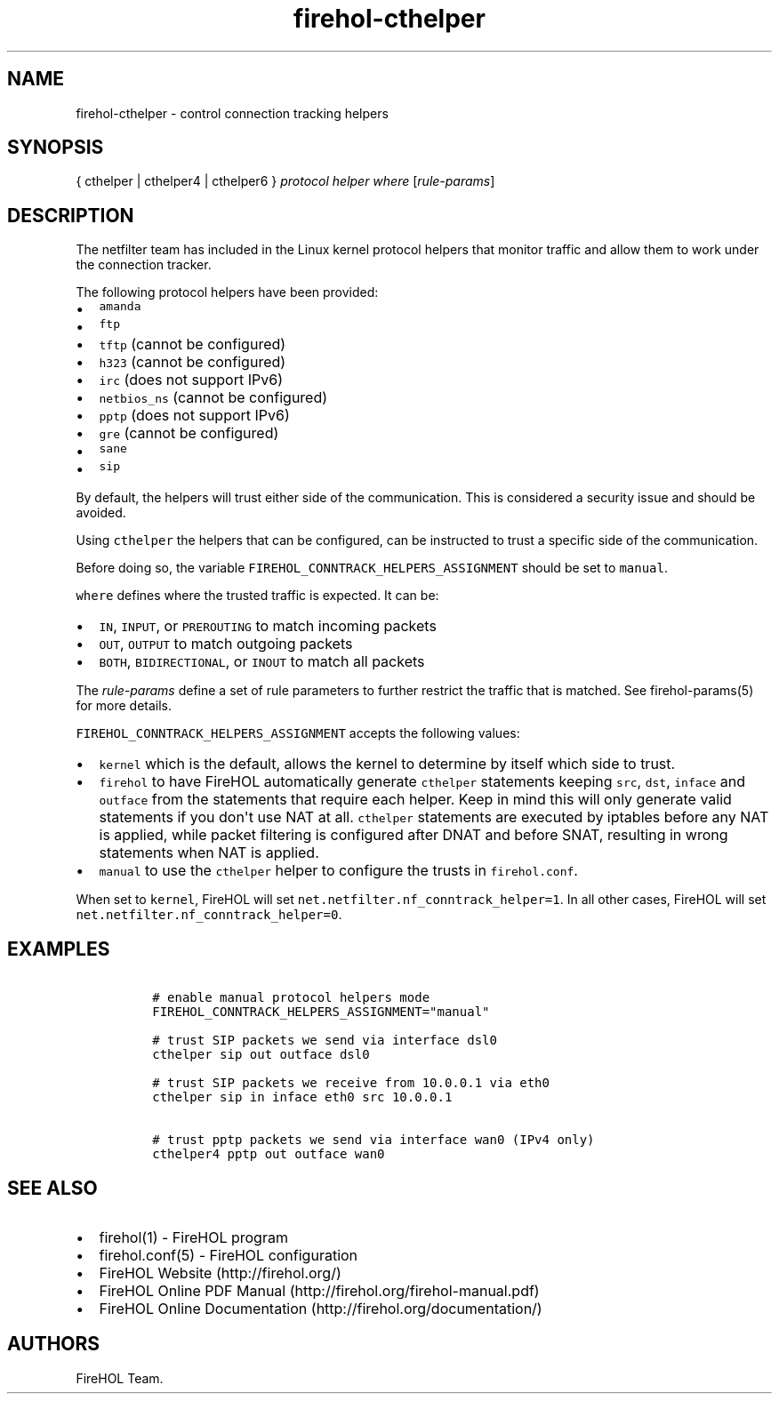 .TH "firehol\-cthelper" "5" "Built 13 Aug 2018" "FireHOL Reference" "3.1.6"
.nh
.SH NAME
.PP
firehol\-cthelper \- control connection tracking helpers
.SH SYNOPSIS
.PP
{ cthelper | cthelper4 | cthelper6 } \f[I]protocol helper\f[]
\f[I]where\f[] [\f[I]rule\-params\f[]]
.SH DESCRIPTION
.PP
The netfilter team has included in the Linux kernel protocol helpers
that monitor traffic and allow them to work under the connection
tracker.
.PP
The following protocol helpers have been provided:
.IP \[bu] 2
\f[C]amanda\f[]
.IP \[bu] 2
\f[C]ftp\f[]
.IP \[bu] 2
\f[C]tftp\f[] (cannot be configured)
.IP \[bu] 2
\f[C]h323\f[] (cannot be configured)
.IP \[bu] 2
\f[C]irc\f[] (does not support IPv6)
.IP \[bu] 2
\f[C]netbios_ns\f[] (cannot be configured)
.IP \[bu] 2
\f[C]pptp\f[] (does not support IPv6)
.IP \[bu] 2
\f[C]gre\f[] (cannot be configured)
.IP \[bu] 2
\f[C]sane\f[]
.IP \[bu] 2
\f[C]sip\f[]
.PP
By default, the helpers will trust either side of the communication.
This is considered a security issue and should be avoided.
.PP
Using \f[C]cthelper\f[] the helpers that can be configured, can be
instructed to trust a specific side of the communication.
.PP
Before doing so, the variable
\f[C]FIREHOL_CONNTRACK_HELPERS_ASSIGNMENT\f[] should be set to
\f[C]manual\f[].
.PP
\f[C]where\f[] defines where the trusted traffic is expected.
It can be:
.IP \[bu] 2
\f[C]IN\f[], \f[C]INPUT\f[], or \f[C]PREROUTING\f[] to match incoming
packets
.IP \[bu] 2
\f[C]OUT\f[], \f[C]OUTPUT\f[] to match outgoing packets
.IP \[bu] 2
\f[C]BOTH\f[], \f[C]BIDIRECTIONAL\f[], or \f[C]INOUT\f[] to match all
packets
.PP
The \f[I]rule\-params\f[] define a set of rule parameters to further
restrict the traffic that is matched.
See firehol\-params(5) for more details.
.PP
\f[C]FIREHOL_CONNTRACK_HELPERS_ASSIGNMENT\f[] accepts the following
values:
.IP \[bu] 2
\f[C]kernel\f[] which is the default, allows the kernel to determine by
itself which side to trust.
.IP \[bu] 2
\f[C]firehol\f[] to have FireHOL automatically generate
\f[C]cthelper\f[] statements keeping \f[C]src\f[], \f[C]dst\f[],
\f[C]inface\f[] and \f[C]outface\f[] from the statements that require
each helper.
Keep in mind this will only generate valid statements if you don\[aq]t
use NAT at all.
\f[C]cthelper\f[] statements are executed by iptables before any NAT is
applied, while packet filtering is configured after DNAT and before
SNAT, resulting in wrong statements when NAT is applied.
.IP \[bu] 2
\f[C]manual\f[] to use the \f[C]cthelper\f[] helper to configure the
trusts in \f[C]firehol.conf\f[].
.PP
When set to \f[C]kernel\f[], FireHOL will set
\f[C]net.netfilter.nf_conntrack_helper=1\f[].
In all other cases, FireHOL will set
\f[C]net.netfilter.nf_conntrack_helper=0\f[].
.SH EXAMPLES
.IP
.nf
\f[C]
\ #\ enable\ manual\ protocol\ helpers\ mode
\ FIREHOL_CONNTRACK_HELPERS_ASSIGNMENT="manual"

\ #\ trust\ SIP\ packets\ we\ send\ via\ interface\ dsl0
\ cthelper\ sip\ out\ outface\ dsl0

\ #\ trust\ SIP\ packets\ we\ receive\ from\ 10.0.0.1\ via\ eth0
\ cthelper\ sip\ in\ inface\ eth0\ src\ 10.0.0.1

\ #\ trust\ pptp\ packets\ we\ send\ via\ interface\ wan0\ (IPv4\ only)
\ cthelper4\ pptp\ out\ outface\ wan0
\f[]
.fi
.SH SEE ALSO
.IP \[bu] 2
firehol(1) \- FireHOL program
.IP \[bu] 2
firehol.conf(5) \- FireHOL configuration
.IP \[bu] 2
FireHOL Website (http://firehol.org/)
.IP \[bu] 2
FireHOL Online PDF Manual (http://firehol.org/firehol-manual.pdf)
.IP \[bu] 2
FireHOL Online Documentation (http://firehol.org/documentation/)
.SH AUTHORS
FireHOL Team.
